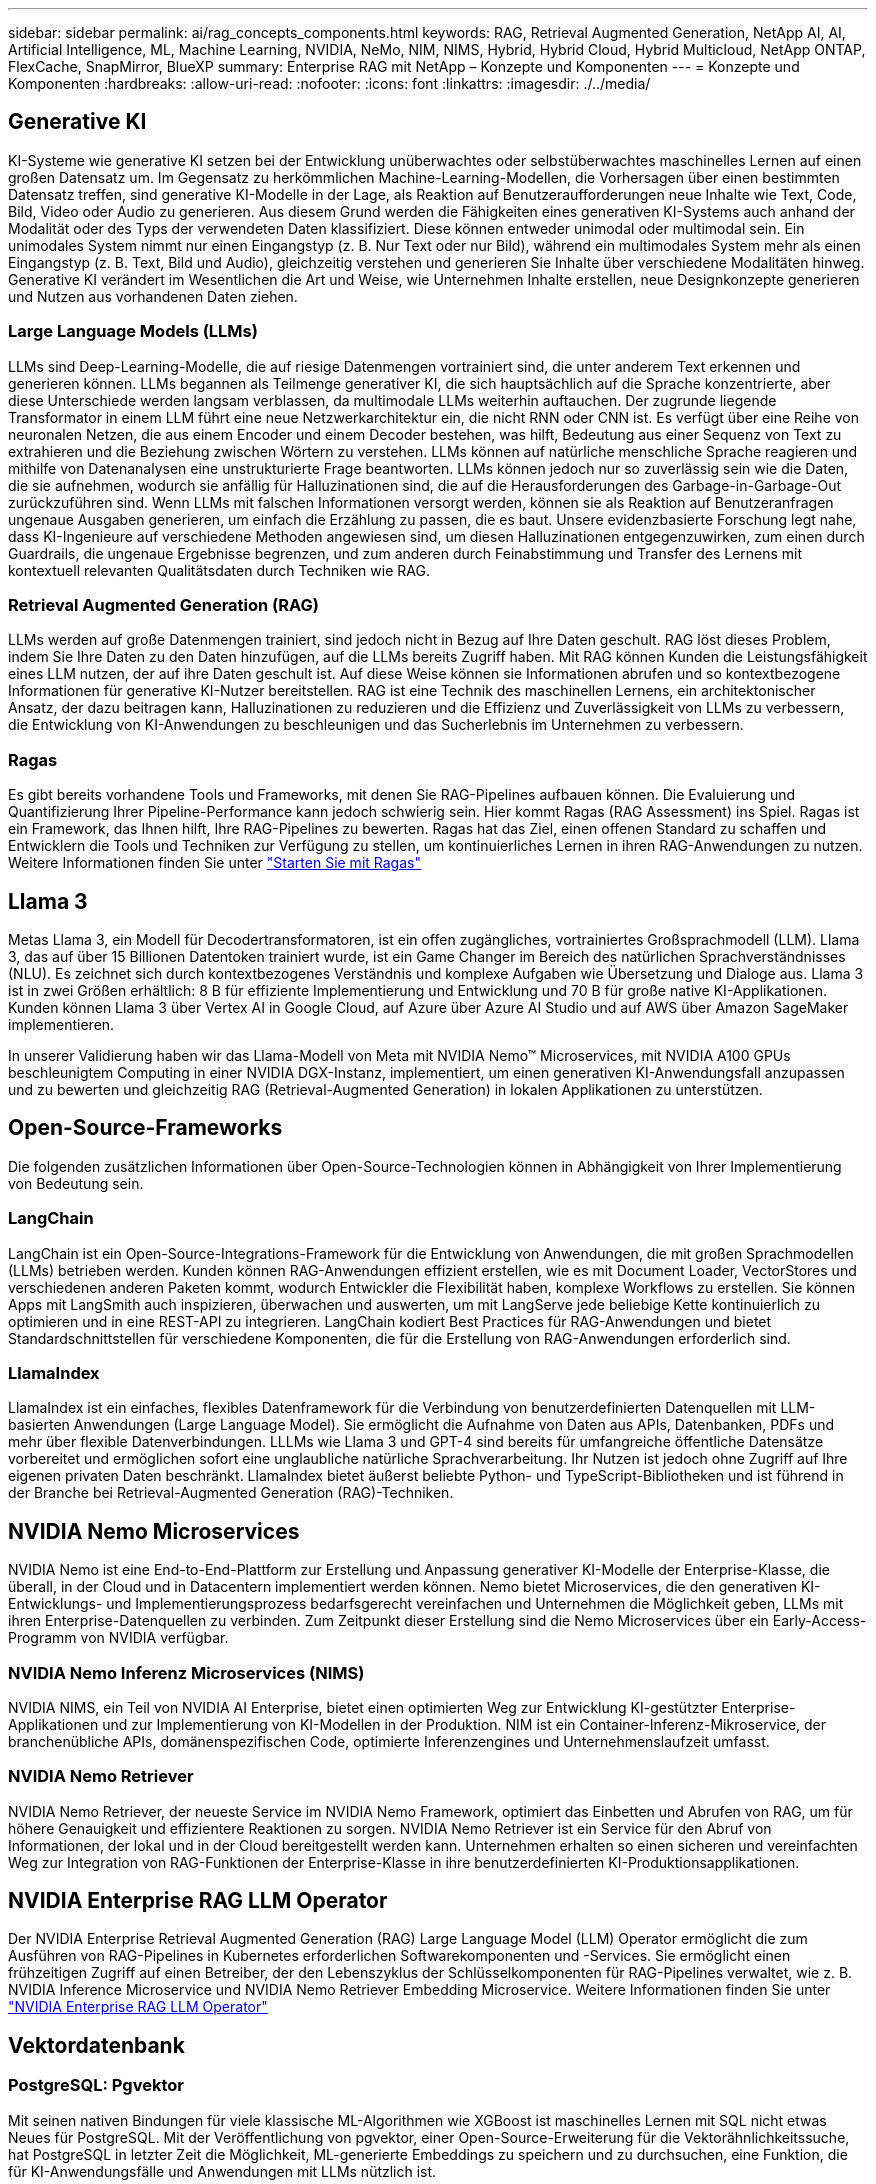 ---
sidebar: sidebar 
permalink: ai/rag_concepts_components.html 
keywords: RAG, Retrieval Augmented Generation, NetApp AI, AI, Artificial Intelligence, ML, Machine Learning, NVIDIA, NeMo, NIM, NIMS, Hybrid, Hybrid Cloud, Hybrid Multicloud, NetApp ONTAP, FlexCache, SnapMirror, BlueXP 
summary: Enterprise RAG mit NetApp – Konzepte und Komponenten 
---
= Konzepte und Komponenten
:hardbreaks:
:allow-uri-read: 
:nofooter: 
:icons: font
:linkattrs: 
:imagesdir: ./../media/




== Generative KI

KI-Systeme wie generative KI setzen bei der Entwicklung unüberwachtes oder selbstüberwachtes maschinelles Lernen auf einen großen Datensatz um. Im Gegensatz zu herkömmlichen Machine-Learning-Modellen, die Vorhersagen über einen bestimmten Datensatz treffen, sind generative KI-Modelle in der Lage, als Reaktion auf Benutzeraufforderungen neue Inhalte wie Text, Code, Bild, Video oder Audio zu generieren. Aus diesem Grund werden die Fähigkeiten eines generativen KI-Systems auch anhand der Modalität oder des Typs der verwendeten Daten klassifiziert. Diese können entweder unimodal oder multimodal sein. Ein unimodales System nimmt nur einen Eingangstyp (z. B. Nur Text oder nur Bild), während ein multimodales System mehr als einen Eingangstyp (z. B. Text, Bild und Audio), gleichzeitig verstehen und generieren Sie Inhalte über verschiedene Modalitäten hinweg. Generative KI verändert im Wesentlichen die Art und Weise, wie Unternehmen Inhalte erstellen, neue Designkonzepte generieren und Nutzen aus vorhandenen Daten ziehen.



=== Large Language Models (LLMs)

LLMs sind Deep-Learning-Modelle, die auf riesige Datenmengen vortrainiert sind, die unter anderem Text erkennen und generieren können. LLMs begannen als Teilmenge generativer KI, die sich hauptsächlich auf die Sprache konzentrierte, aber diese Unterschiede werden langsam verblassen, da multimodale LLMs weiterhin auftauchen. Der zugrunde liegende Transformator in einem LLM führt eine neue Netzwerkarchitektur ein, die nicht RNN oder CNN ist. Es verfügt über eine Reihe von neuronalen Netzen, die aus einem Encoder und einem Decoder bestehen, was hilft, Bedeutung aus einer Sequenz von Text zu extrahieren und die Beziehung zwischen Wörtern zu verstehen. LLMs können auf natürliche menschliche Sprache reagieren und mithilfe von Datenanalysen eine unstrukturierte Frage beantworten. LLMs können jedoch nur so zuverlässig sein wie die Daten, die sie aufnehmen, wodurch sie anfällig für Halluzinationen sind, die auf die Herausforderungen des Garbage-in-Garbage-Out zurückzuführen sind. Wenn LLMs mit falschen Informationen versorgt werden, können sie als Reaktion auf Benutzeranfragen ungenaue Ausgaben generieren, um einfach die Erzählung zu passen, die es baut. Unsere evidenzbasierte Forschung legt nahe, dass KI-Ingenieure auf verschiedene Methoden angewiesen sind, um diesen Halluzinationen entgegenzuwirken, zum einen durch Guardrails, die ungenaue Ergebnisse begrenzen, und zum anderen durch Feinabstimmung und Transfer des Lernens mit kontextuell relevanten Qualitätsdaten durch Techniken wie RAG.



=== Retrieval Augmented Generation (RAG)

LLMs werden auf große Datenmengen trainiert, sind jedoch nicht in Bezug auf Ihre Daten geschult. RAG löst dieses Problem, indem Sie Ihre Daten zu den Daten hinzufügen, auf die LLMs bereits Zugriff haben. Mit RAG können Kunden die Leistungsfähigkeit eines LLM nutzen, der auf ihre Daten geschult ist. Auf diese Weise können sie Informationen abrufen und so kontextbezogene Informationen für generative KI-Nutzer bereitstellen. RAG ist eine Technik des maschinellen Lernens, ein architektonischer Ansatz, der dazu beitragen kann, Halluzinationen zu reduzieren und die Effizienz und Zuverlässigkeit von LLMs zu verbessern, die Entwicklung von KI-Anwendungen zu beschleunigen und das Sucherlebnis im Unternehmen zu verbessern.



=== Ragas

Es gibt bereits vorhandene Tools und Frameworks, mit denen Sie RAG-Pipelines aufbauen können. Die Evaluierung und Quantifizierung Ihrer Pipeline-Performance kann jedoch schwierig sein. Hier kommt Ragas (RAG Assessment) ins Spiel. Ragas ist ein Framework, das Ihnen hilft, Ihre RAG-Pipelines zu bewerten. Ragas hat das Ziel, einen offenen Standard zu schaffen und Entwicklern die Tools und Techniken zur Verfügung zu stellen, um kontinuierliches Lernen in ihren RAG-Anwendungen zu nutzen. Weitere Informationen finden Sie unter https://docs.ragas.io/en/stable/getstarted/index.html["Starten Sie mit Ragas"^]



== Llama 3

Metas Llama 3, ein Modell für Decodertransformatoren, ist ein offen zugängliches, vortrainiertes Großsprachmodell (LLM). Llama 3, das auf über 15 Billionen Datentoken trainiert wurde, ist ein Game Changer im Bereich des natürlichen Sprachverständnisses (NLU). Es zeichnet sich durch kontextbezogenes Verständnis und komplexe Aufgaben wie Übersetzung und Dialoge aus. Llama 3 ist in zwei Größen erhältlich: 8 B für effiziente Implementierung und Entwicklung und 70 B für große native KI-Applikationen. Kunden können Llama 3 über Vertex AI in Google Cloud, auf Azure über Azure AI Studio und auf AWS über Amazon SageMaker implementieren.

In unserer Validierung haben wir das Llama-Modell von Meta mit NVIDIA Nemo™ Microservices, mit NVIDIA A100 GPUs beschleunigtem Computing in einer NVIDIA DGX-Instanz, implementiert, um einen generativen KI-Anwendungsfall anzupassen und zu bewerten und gleichzeitig RAG (Retrieval-Augmented Generation) in lokalen Applikationen zu unterstützen.



== Open-Source-Frameworks

Die folgenden zusätzlichen Informationen über Open-Source-Technologien können in Abhängigkeit von Ihrer Implementierung von Bedeutung sein.



=== LangChain

LangChain ist ein Open-Source-Integrations-Framework für die Entwicklung von Anwendungen, die mit großen Sprachmodellen (LLMs) betrieben werden. Kunden können RAG-Anwendungen effizient erstellen, wie es mit Document Loader, VectorStores und verschiedenen anderen Paketen kommt, wodurch Entwickler die Flexibilität haben, komplexe Workflows zu erstellen. Sie können Apps mit LangSmith auch inspizieren, überwachen und auswerten, um mit LangServe jede beliebige Kette kontinuierlich zu optimieren und in eine REST-API zu integrieren. LangChain kodiert Best Practices für RAG-Anwendungen und bietet Standardschnittstellen für verschiedene Komponenten, die für die Erstellung von RAG-Anwendungen erforderlich sind.



=== LlamaIndex

LlamaIndex ist ein einfaches, flexibles Datenframework für die Verbindung von benutzerdefinierten Datenquellen mit LLM-basierten Anwendungen (Large Language Model). Sie ermöglicht die Aufnahme von Daten aus APIs, Datenbanken, PDFs und mehr über flexible Datenverbindungen. LLLMs wie Llama 3 und GPT-4 sind bereits für umfangreiche öffentliche Datensätze vorbereitet und ermöglichen sofort eine unglaubliche natürliche Sprachverarbeitung. Ihr Nutzen ist jedoch ohne Zugriff auf Ihre eigenen privaten Daten beschränkt. LlamaIndex bietet äußerst beliebte Python- und TypeScript-Bibliotheken und ist führend in der Branche bei Retrieval-Augmented Generation (RAG)-Techniken.



== NVIDIA Nemo Microservices

NVIDIA Nemo ist eine End-to-End-Plattform zur Erstellung und Anpassung generativer KI-Modelle der Enterprise-Klasse, die überall, in der Cloud und in Datacentern implementiert werden können. Nemo bietet Microservices, die den generativen KI-Entwicklungs- und Implementierungsprozess bedarfsgerecht vereinfachen und Unternehmen die Möglichkeit geben, LLMs mit ihren Enterprise-Datenquellen zu verbinden. Zum Zeitpunkt dieser Erstellung sind die Nemo Microservices über ein Early-Access-Programm von NVIDIA verfügbar.



=== NVIDIA Nemo Inferenz Microservices (NIMS)

NVIDIA NIMS, ein Teil von NVIDIA AI Enterprise, bietet einen optimierten Weg zur Entwicklung KI-gestützter Enterprise-Applikationen und zur Implementierung von KI-Modellen in der Produktion. NIM ist ein Container-Inferenz-Mikroservice, der branchenübliche APIs, domänenspezifischen Code, optimierte Inferenzengines und Unternehmenslaufzeit umfasst.



=== NVIDIA Nemo Retriever

NVIDIA Nemo Retriever, der neueste Service im NVIDIA Nemo Framework, optimiert das Einbetten und Abrufen von RAG, um für höhere Genauigkeit und effizientere Reaktionen zu sorgen. NVIDIA Nemo Retriever ist ein Service für den Abruf von Informationen, der lokal und in der Cloud bereitgestellt werden kann. Unternehmen erhalten so einen sicheren und vereinfachten Weg zur Integration von RAG-Funktionen der Enterprise-Klasse in ihre benutzerdefinierten KI-Produktionsapplikationen.



== NVIDIA Enterprise RAG LLM Operator

Der NVIDIA Enterprise Retrieval Augmented Generation (RAG) Large Language Model (LLM) Operator ermöglicht die zum Ausführen von RAG-Pipelines in Kubernetes erforderlichen Softwarekomponenten und -Services. Sie ermöglicht einen frühzeitigen Zugriff auf einen Betreiber, der den Lebenszyklus der Schlüsselkomponenten für RAG-Pipelines verwaltet, wie z. B. NVIDIA Inference Microservice und NVIDIA Nemo Retriever Embedding Microservice. Weitere Informationen finden Sie unter https://docs.nvidia.com/ai-enterprise/rag-llm-operator/0.4.1/index.html["NVIDIA Enterprise RAG LLM Operator"^]



== Vektordatenbank



=== PostgreSQL: Pgvektor

Mit seinen nativen Bindungen für viele klassische ML-Algorithmen wie XGBoost ist maschinelles Lernen mit SQL nicht etwas Neues für PostgreSQL. Mit der Veröffentlichung von pgvektor, einer Open-Source-Erweiterung für die Vektorähnlichkeitssuche, hat PostgreSQL in letzter Zeit die Möglichkeit, ML-generierte Embeddings zu speichern und zu durchsuchen, eine Funktion, die für KI-Anwendungsfälle und Anwendungen mit LLMs nützlich ist.

Die standardmäßige Beispiel-Pipeline in unserer Validierung durch den NVIDIA Enterprise RAG LLM-Operator startet die pgvektor-Datenbank in einem Pod. Der Abfrageserver stellt dann eine Verbindung zur pgvektor-Datenbank her, um die Einbettungen zu speichern und abzurufen. Die Chat-bot-Webanwendung und der Abfrage-Server kommunizieren mit den Microservices und der Vektor-Datenbank, um auf Benutzeransagen zu reagieren.



=== Milvus

Milvus ist eine vielseitige Vektordatenbank, die ähnlich wie MongoDB eine API bietet. Sie zeichnet sich durch die Unterstützung einer Vielzahl von Datentypen und Features wie Multi-Vektorisierung aus und ist damit eine beliebte Wahl für Data Science und Machine Learning. Es kann mehr als eine Milliarde Einbettungsvektoren speichern, indizieren und verwalten, die von Deep Neural Networks (DNN)- und Machine Learning (ML)-Modellen generiert werden. Kunden können eine RAG-Anwendung mit Nvidia NIM & Nemo Microservice und Milvus als Vektordatenbank erstellen. Sobald der NVIDIA Nemo Container erfolgreich zur Einbettung der Generation bereitgestellt wurde, kann der Milvus Container zum Speichern dieser Einbettungen bereitgestellt werden. Weitere Informationen zu Vektordatenbanken und NetApp finden Sie unter https://docs.netapp.com/us-en/netapp-solutions/ai/vector-database-solution-with-netapp.html["Referenzarchitektur – Vector Datenbanklösung mit NetApp"^].



=== Apache Cassandra

Apache Cassandra®, eine Open-Source-NoSQL, hochskalierbare und hochverfügbare Datenbank. Es wird mit Vektorsuchfunktionen ausgeliefert und unterstützt Vektordatentypen und Vektorähnlichkeitssuche, besonders nützlich für KI-Anwendungen, die LLMs und private RAG-Pipelines umfassen.

NetApp Instaclustr bietet einen vollständig gemanagten Service für Apache Cassandra, der entweder in der Cloud oder vor Ort gehostet wird. Damit können NetApp-Kunden einen Apache Cassandra® Cluster bereitstellen und mithilfe von C#, Node.js, AWS PrivateLink und verschiedenen anderen Optionen über die Instaclustr-Konsole oder die Instaclstr-Bereitstellungs-API eine Verbindung zum Cluster herstellen.

Darüber hinaus fungiert NetApp ONTAP als persistenter Storage-Provider für einen Container-Apache Cassandra Cluster, der auf Kubernetes ausgeführt wird. NetApp Astra Control erweitert die Vorteile von ONTAP für das Datenmanagement nahtlos auf datenintensive Kubernetes-Applikationen wie Apache Cassandra. Weitere Informationen hierzu finden Sie unter https://cloud.netapp.com/hubfs/SB-4134-0321-DataStax-Cassandra-Guide%20(1).pdf["Applikationsspezifisches Datenmanagement für DataStax Enterprise mit NetApp Astra Control und ONTAP Storage"^]



=== NetApp Instaclustr

Instaclustr unterstützt Unternehmen bei der Bereitstellung von Anwendungen im großen Maßstab durch Unterstützung ihrer Dateninfrastruktur über die SaaS-Plattform für Open-Source-Technologien. Generative KI-Entwickler, die semantisches Verständnis in ihre Suchanwendungen einbetten wollen, haben eine Vielzahl von Optionen. Instaclustr für Postgres unterstützt pgvektor-Erweiterungen. Instaclustr für OpenSearch unterstützt die Vektorsuche zum Abrufen relevanter Dokumente basierend auf Eingabeabfragen und den nächstgelegenen Neighbor-Funktionen. Instaclustr für Redis kann Vektordaten speichern, Vektoren abrufen und Vektorsuchen durchführen. Weitere Informationen finden Sie unter https://www.instaclustr.com/platform/["Die Instaclustr Plattform von NetApp"^]



== NetApp BlueXP

NetApp BlueXP vereint alle Storage- und Datenservices von NetApp in einem einzigen Tool zum Erstellen, Schützen und Überwachen Ihrer Hybrid-Multi-Cloud-Daten. Sie bietet eine einheitliche Arbeitsumgebung für Storage- und Datenservices lokal und in Cloud-Umgebungen und ermöglicht durch AIOps eine einfache Betriebsabläufe. Zudem bieten sie flexible Nutzungsmodelle und integrierten Schutz, die in der heutigen Cloud-orientierten Welt erforderlich sind.



== NetApp Cloud Insights

NetApp Cloud Insights ist ein Tool für das Monitoring der Cloud-Infrastruktur, mit dem Sie Ihre gesamte Infrastruktur im Blick haben. Es überwacht nicht nur alle Ressourcen, die in Public Clouds und privaten Datacentern liegen, sondern hilft auch dabei, Fehler aufzuspüren und den Ressourceneinsatz zu optimieren. Cloud Insights Cloud Insights bietet Sichtbarkeit der gesamten Infrastruktur und aller Anwendungen von Hunderten von Datensammlern für heterogene Infrastrukturen und Workloads, einschließlich Kubernetes, an einer zentralen Stelle. Weitere Informationen finden Sie unter https://docs.netapp.com/us-en/cloudinsights/index.html["Welche Vorteile bietet Cloud Insights für mich?"^]



== NetApp StorageGRID

NetApp StorageGRID ist eine Suite für softwaredefinierten Objekt-Storage, die eine Vielzahl von Anwendungsfällen in Public-, Private- und Hybrid-Multi-Cloud-Umgebungen unterstützt. StorageGRID bietet nicht nur nativen Support für die Amazon S3-API, sondern auch branchenführende Innovationen wie automatisiertes Lifecycle Management. Damit können Sie unstrukturierte Daten kostengünstig über längere Zeiträume hinweg speichern, sichern, schützen und aufbewahren.



== NetApp Spot

Spot by NetApp automatisiert und optimiert Ihre Cloud-Infrastruktur in AWS, Azure oder Google Cloud und bietet auf SLA basierende Verfügbarkeit und Performance zu minimalen Kosten. Spot verwendet Algorithmen für maschinelles Lernen und Analysen, mit denen Sie Spot-Kapazität für Produktion und geschäftskritische Workloads nutzen können. Kunden, die GPU-basierte Instanzen ausführen, können von Spot profitieren und ihre Computing-Kosten senken.



== NetApp ONTAP

ONTAP 9, die jüngste Generation der Storage-Managementsoftware von NetApp, ermöglicht Unternehmen eine Modernisierung der Infrastruktur und den Übergang zu einem Cloud-fähigen Datacenter. Dank der erstklassigen Datenmanagementfunktionen lassen sich mit ONTAP sämtliche Daten mit einem einzigen Toolset managen und schützen, ganz gleich, wo sich diese Daten befinden. Zudem können Sie die Daten problemlos dorthin verschieben, wo sie benötigt werden: Zwischen Edge, Core und Cloud. ONTAP 9 umfasst zahlreiche Funktionen, die das Datenmanagement vereinfachen, geschäftskritische Daten beschleunigen und schützen und Infrastrukturfunktionen der nächsten Generation über Hybrid-Cloud-Architekturen hinweg ermöglichen.



=== Vereinfachtes Datenmanagement

Für den Enterprise IT-Betrieb und die Data Scientists spielt Datenmanagement eine zentrale Rolle, damit für KI-Applikationen die entsprechenden Ressourcen zum Training von KI/ML-Datensätzen verwendet werden. Die folgenden zusätzlichen Informationen über NetApp Technologien sind bei dieser Validierung nicht im Umfang enthalten, können jedoch je nach Ihrer Implementierung relevant sein.

Die ONTAP Datenmanagement-Software umfasst die folgenden Funktionen, um den Betrieb zu optimieren und zu vereinfachen und damit Ihre Gesamtbetriebskosten zu senken:

* Inline-Data-Compaction und erweiterte Deduplizierung: Data-Compaction reduziert den ungenutzten Speicherplatz in Storage-Blöcken, während Deduplizierung die effektive Kapazität deutlich steigert. Dies gilt für lokal gespeicherte Daten und für Daten-Tiering in die Cloud.
* Minimale, maximale und adaptive Quality of Service (AQoS): Durch granulare QoS-Einstellungen (Quality of Service) können Unternehmen ihre Performance-Level für kritische Applikationen auch in Umgebungen mit vielen unterschiedlichen Workloads garantieren.
* NetApp FabricPool: Bietet automatisches Tiering von „kalten“ Daten in Private- und Public-Cloud-Storage-Optionen, einschließlich Amazon Web Services (AWS), Azure und NetApp StorageGRID Storage-Lösung. Weitere Informationen zu FabricPool finden Sie unter https://www.netapp.com/pdf.html?item=/media/17239-tr4598pdf.pdf["TR-4598: FabricPool Best Practices"^].




=== Beschleunigung und Sicherung von Daten

ONTAP bietet überdurchschnittliche Performance und Datensicherung, erweitert diese Funktionen auf folgende Weise:

* Performance und niedrige Latenz: ONTAP bietet höchstmöglichen Durchsatz bei geringstmöglicher Latenz.
* Datensicherung ONTAP verfügt über integrierte Funktionen für die Datensicherung mit zentralem Management über alle Plattformen hinweg.
* NetApp Volume Encryption (NVE) ONTAP bietet native Verschlüsselung auf Volume-Ebene und unterstützt sowohl Onboard- als auch externes Verschlüsselungsmanagement.
* Multi-Faktor- und Multi-Faktor-Authentifizierung – ONTAP ermöglicht die gemeinsame Nutzung von Infrastrukturressourcen mit höchstmöglicher Sicherheit.




=== Zukunftssichere Infrastruktur

ONTAP bietet folgende Funktionen, um anspruchsvolle und sich ständig ändernde Geschäftsanforderungen zu erfüllen:

* Nahtlose Skalierung und unterbrechungsfreier Betrieb. Mit ONTAP sind das Hinzufügen von Kapazitäten zu bestehenden Controllern und das Scale-out von Clustern unterbrechungsfrei möglich. Kunden können Upgrades auf die neuesten Technologien wie NVMe und 32 GB FC ohne teure Datenmigrationen oder Ausfälle durchführen.
* Cloud-Anbindung: ONTAP ist die Storage-Managementsoftware mit der umfassendsten Cloud-Integration und bietet Optionen für softwaredefinierten Storage und Cloud-native Instanzen in allen Public Clouds.
* Integration in moderne Applikationen: ONTAP bietet Datenservices der Enterprise-Klasse für Plattformen und Applikationen der neuesten Generation, wie autonome Fahrzeuge, Smart Citys und Industrie 4.0, auf derselben Infrastruktur, die bereits vorhandene Unternehmensanwendungen unterstützt.




== Amazon FSX für NetApp ONTAP

Amazon FSX for NetApp ONTAP ist ein vollständig gemanagter AWS-Service direkt vom Erstanbieter, der äußerst zuverlässigen, skalierbaren, hochperformanten und funktionsreichen File-Storage auf Basis des beliebten ONTAP-Filesystems von NetApp bietet. FSX für ONTAP kombiniert die bekannten Funktionen, Performance, Funktionen und API-Vorgänge von NetApp Filesystemen mit der Agilität, Skalierbarkeit und Einfachheit eines vollständig gemanagten AWS Service.



== Azure NetApp Dateien

Azure NetApp Files ist ein Azure-nativer, hochperformanter File-Storage-Service der Enterprise-Klasse direkt vom Erstanbieter. Die Lösung unterstützt SMB-, NFS- und duale Protokoll-Volumes und ist für Anwendungsfälle wie:

* Dateifreigabe:
* Home Directorys:
* Datenbanken.
* High-Performance-Computing.
* Generative KI:




== Google Cloud NetApp Volumes

Google Cloud NetApp Volumes ist ein vollständig gemanagter, Cloud-basierter Storage-Service, der erweiterte Datenmanagementfunktionen und hochskalierbare Performance bietet. Von NetApp gehostete Daten können in RAG-Operationen (Retrieval-Augmented Generation) für die Google-Vertex KI-Plattform in einer vorab angezeigten Toolkit-Referenzarchitektur verwendet werden.



== NetApp Astra Trident

Astra Trident ermöglicht die Nutzung und das Management von Storage-Ressourcen über alle gängigen NetApp Storage-Plattformen hinweg, in der Public Cloud oder lokal, einschließlich ONTAP (AFF, FAS, Select, Cloud, Amazon FSX for NetApp ONTAP), Element Software (NetApp HCI, SolidFire), Azure NetApp Files Service und Cloud Volumes Service auf Google Cloud. Astra Trident ist ein CSI-konformer dynamischer Storage-Orchestrator, der sich nativ in Kubernetes integrieren lässt.



== Kubernetes

Kubernetes ist eine ursprünglich von Google entwickelte Open-Source-Plattform zur Container-Orchestrierung, die jetzt von der Cloud Native Computing Foundation (CNCF) verwaltet wird. Kubernetes unterstützt die Automatisierung von Implementierungs-, Management- und Skalierungsfunktionen für Container-Applikationen und ist die dominierende Plattform für die Container-Orchestrierung in Enterprise-Umgebungen.
